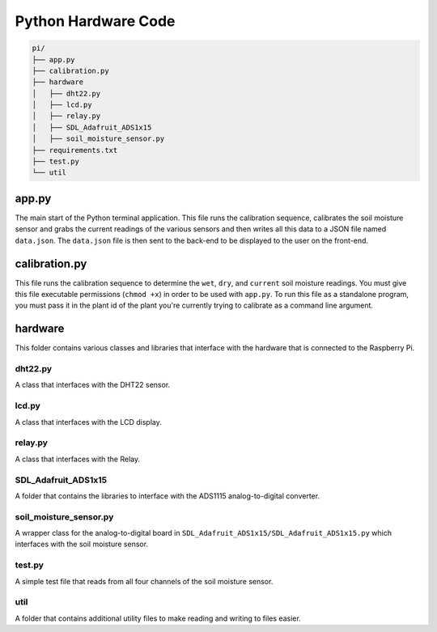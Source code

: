 .. _python:

Python Hardware Code
====================

.. code-block::

  pi/
  ├── app.py
  ├── calibration.py
  ├── hardware
  │   ├── dht22.py
  │   ├── lcd.py
  │   ├── relay.py
  │   ├── SDL_Adafruit_ADS1x15
  │   ├── soil_moisture_sensor.py
  ├── requirements.txt
  ├── test.py
  └── util

======
app.py
======

The main start of the Python terminal application. This file runs the calibration sequence, calibrates the soil moisture sensor and grabs the current readings of the various sensors and then writes all this data to a JSON file named ``data.json``.
The ``data.json`` file is then sent to the back-end to be displayed to the user on the front-end.

==============
calibration.py
==============

This file runs the calibration sequence to determine the ``wet``, ``dry``, and ``current`` soil moisture readings. You must give this file executable permissions (``chmod +x``) in order to be used with ``app.py``.
To run this file as a standalone program, you must pass it in the plant id of the plant you're currently trying to calibrate as a command line argument.


========
hardware
========

This folder contains various classes and libraries that interface with the hardware that is connected to the Raspberry Pi.

dht22.py
--------

A class that interfaces with the DHT22 sensor.

lcd.py
------

A class that interfaces with the LCD display.

relay.py
--------

A class that interfaces with the Relay.

SDL_Adafruit_ADS1x15
--------------------

A folder that contains the libraries to interface with the ADS1115 analog-to-digital converter.

soil_moisture_sensor.py
-----------------------

A wrapper class for the analog-to-digital board in ``SDL_Adafruit_ADS1x15/SDL_Adafruit_ADS1x15.py`` which interfaces with the soil moisture sensor.

test.py
-------

A simple test file that reads from all four channels of the soil moisture sensor.

util
----

A folder that contains additional utility files to make reading and writing to files easier.